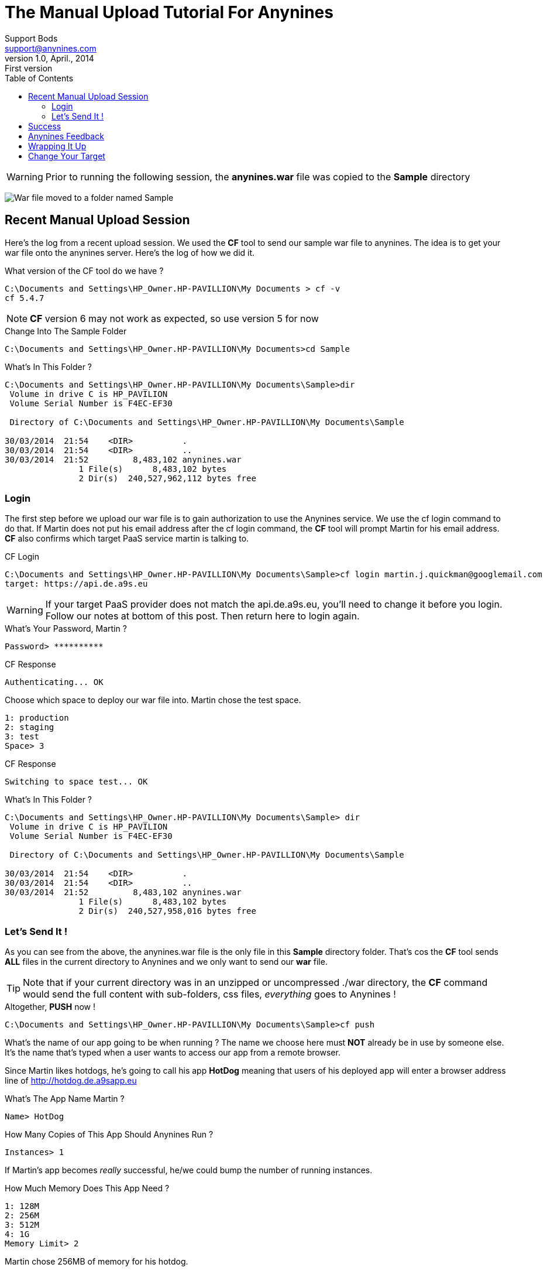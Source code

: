 = The Manual Upload Tutorial For Anynines
Support Bods <support@anynines.com>
v1.0, April., 2014: First version
:language: html
:imagesdir: ../../images
:iconsdir: ../../images/icons
:linkattrs:
:icons: font
:toc: right
:keywords: cf,upload,documentation, team, anynines, help,guide,tutorial,quick,start,command,line, reference,paas,any,nines,anynines,manual,tut
:description: Notes from a sample upload session. A series of notes, joblogs and references from our + 
documentation team. To give you a better understanding of the manual upload process to our platform, we've included a log from a recent upload session using the CF upload coomand line tool.

WARNING: Prior to running the following session, the *anynines.war* file was copied to the *Sample* directory


[.right.text-center]
image:../../images/warmoved2sampledir.png[War file moved to a folder named Sample]


== Recent Manual Upload Session

Here's the log from a recent upload session. We used the *CF* tool to send our sample war file to anynines. The idea is to get your war file onto the anynines server. Here's the log of how we did it.

[source,ruby]
.What version of the CF tool do we have ?
----
C:\Documents and Settings\HP_Owner.HP-PAVILLION\My Documents > cf -v
cf 5.4.7
----

NOTE: *CF* version 6 may not work as expected, so use version 5 for now

.Change Into The Sample Folder
----
C:\Documents and Settings\HP_Owner.HP-PAVILLION\My Documents>cd Sample
----

.What's In This Folder ?
----
C:\Documents and Settings\HP_Owner.HP-PAVILLION\My Documents\Sample>dir
 Volume in drive C is HP_PAVILION
 Volume Serial Number is F4EC-EF30

 Directory of C:\Documents and Settings\HP_Owner.HP-PAVILLION\My Documents\Sample

30/03/2014  21:54    <DIR>          .
30/03/2014  21:54    <DIR>          ..
30/03/2014  21:52         8,483,102 anynines.war
               1 File(s)      8,483,102 bytes
               2 Dir(s)  240,527,962,112 bytes free
----

=== Login

The first step before we upload our war file is to gain authorization to use the Anynines service. We use the +cf login+ command to do that. If Martin does not put his email address after the +cf login+ command, the *CF* tool will prompt Martin for his email address. *CF* also confirms which target PaaS service martin is talking to.

.CF Login
----
C:\Documents and Settings\HP_Owner.HP-PAVILLION\My Documents\Sample>cf login martin.j.quickman@googlemail.com
target: https://api.de.a9s.eu
----

WARNING: If your target PaaS provider does not match the api.de.a9s.eu, you'll need to change it before you login. + 
Follow our notes at bottom of this post. Then return here to login again.


.What's Your Password, Martin ?
----
Password> **********
----

.CF Response
----
Authenticating... OK
----

.Choose which space to deploy our war file into. Martin chose the +test+ space. 
----
1: production
2: staging
3: test
Space> 3
----

.CF Response
----
Switching to space test... OK
----

.What's In This Folder ?
----
C:\Documents and Settings\HP_Owner.HP-PAVILLION\My Documents\Sample> dir
 Volume in drive C is HP_PAVILION
 Volume Serial Number is F4EC-EF30

 Directory of C:\Documents and Settings\HP_Owner.HP-PAVILLION\My Documents\Sample

30/03/2014  21:54    <DIR>          .
30/03/2014  21:54    <DIR>          ..
30/03/2014  21:52         8,483,102 anynines.war
               1 File(s)      8,483,102 bytes
               2 Dir(s)  240,527,958,016 bytes free
----


=== Let's Send It !

[role="canvas-caption", position="center-up"] 
As you can see from the above, the anynines.war file is the only file in this *Sample* directory folder. That's cos the *CF* tool sends *ALL* files in the current directory to Anynines and we only want to send our *war* file.

TIP: Note that if your current directory was in an unzipped or uncompressed ./war directory, the *CF* command would send the full content with sub-folders, css files, _everything_ goes to Anynines !
 
.Altogether, *PUSH* now !
----
C:\Documents and Settings\HP_Owner.HP-PAVILLION\My Documents\Sample>cf push
----

What's the name of our app going to be when running ? The name we choose here must *NOT* already be in use by someone else. It's the name that's typed when a user wants to access our app from a remote browser. 

Since Martin likes hotdogs, he's going to call his app *HotDog* meaning that users of his deployed app will enter a browser address line of http://hotdog.de.a9sapp.eu[http://hotdog.de.a9sapp.eu]

.What's The App Name Martin ?
----
Name> HotDog
----

.How Many Copies of This App Should Anynines Run ? 
----
Instances> 1
----

If Martin's app becomes _really_ successful, he/we could bump the number of running instances.

.How Much Memory Does This App Need ?
----
1: 128M
2: 256M
3: 512M
4: 1G
Memory Limit> 2
----

Martin chose 256MB of memory for his hotdog.


.CF Response
----
Creating HotDog... OK
----

.Sub-Domains Are Another Topic, So Take Option 1
----
1: HotDog
2: none
Subdomain> HotDog
----

*CF* responds with the Sub-Domain you've chosen: +Subdomain> HotDog+


.Domains Are Another Topic, So Take Option 1
----
1: de.a9sapp.eu
2: none
Domain> de.a9sapp.eu
----

*CF* responds with the Domain you've chosen: +Domain> de.a9sapp.eu+

.CF Responses While Our App Is Sent To Anynines
----
Creating route HotDog.de.a9sapp.eu... OK
Binding HotDog.de.a9sapp.eu to HotDog... OK
----

.Does Your App Need Any Persistence Services ?
----
Create services for application?> n
----

NOTE: As your skillset evolves, you may develop future applications that need to persist some data. Anynines offers several services.

.Should *CF* Save Your Choices From This Session ?
----
Save configuration?> n
----

If we save our session choices, *CF* writes our choices into a text file named +manifest.yml+ so that next time we only need key the command +cf push+ and all our previous answers are used to re-deploy our app. You can use a plain-text editor (not one that puts funny stuff in the file) to change the values of the prior session.


.*CF* Gives Us An Audit Trail
----
Uploading HotDog... OK
Preparing to start HotDog... OK
-----> Downloaded app package (8.2M)
Downloading JDK...
Copying openjdk-1.7.0_25.tar.gz from the buildpack cache ...
Unpacking JDK to .jdk
Downloading Tomcat: apache-tomcat-7.0.41.tar.gz
Copying apache-tomcat-7.0.41.tar.gz from the buildpack cache ...
Unpacking Tomcat to .tomcat
Copying mysql-connector-java-5.1.12.jar from the buildpack cache ...
Copying postgresql-9.0-801.jdbc4.jar from the buildpack cache ...
-> Uploading droplet (46M)
Checking status of app 'HotDog'....
  0 of 1 instances running (1 starting)
  0 of 1 instances running (1 starting)
  0 of 1 instances running (1 starting)
  0 of 1 instances running (1 starting)
  1 of 1 instances running (1 running)
Push successful! App 'HotDog' available at HotDog.de.a9sapp.eu
----

== Success

Hurrah Martin ! You've done it ! Now just find a browser with a live internet connect and key 
+http://hotdog.de.a9sapp.eu[http://hotdog.de.a9sapp.eu]+ into the address bar. Go on, ya know ya want to :-)

== Anynines Feedback

Ok, GR8 ! How do we find the health of our apps that are running on Anynines ? From time to time, it's nice to be able to verify *what's going on* (apologies to Marvin Gaye!). The *CF* tool has several features to allow that. Here are a few examples, though many more are available if you explore *CF* a bit.

.Display The State Of All Our Applications
----
C:\Documents and Settings\HP_Owner.HP-PAVILLION\My Documents\Sample>cf apps
Getting applications in test... OK

name     status    usage      url
HotDog   running   1 x 256M   HotDog.de.a9sapp.eu
----

.Display The Health Of One Single Application By Name
----
C:\Documents and Settings\HP_Owner.HP-PAVILLION\My Documents\Sample>cf app HotDog
HotDog: running
  usage: 256M x 1 instance
  urls: HotDog.de.a9sapp.eu
----

.Which Organizations Does Martin (or You) Have ?
----
C:\Documents and Settings\HP_Owner.HP-PAVILLION\My Documents\Sample>cf orgs
Getting organizations... OK

name
martin_j_quickman_googlemail_com
----

Since we did not declare an organization for this +cf push+ session, the *CF* tool builds a temporary org name using your email address. You can change it later.

Once you become more familiar with Anynines, you'll want to learn our structuring feature for all your apps. You can set up one or more organizations, and within each org, there can be several 'spaces'. Then you can assign an application to one specific space within one organization. It just helps us keep things tidy.

.What Spaces Are In This Organization ?
----
C:\Documents and Settings\HP_Owner.HP-PAVILLION\My Documents\Sample>cf spaces
Getting spaces in martin_j_quickman_googlemail_com... OK

name         apps     services
production   none     none
staging      none     none
test         HotDog   none
----

.Display The Health Of One Single Application By Name
----
C:\Documents and Settings\HP_Owner.HP-PAVILLION\My Documents\Sample>cf health HotDog
Getting health status... OK

HotDog: running
----

.Now Get Some Metrics About One Specific App
----
C:\Documents and Settings\HP_Owner.HP-PAVILLION\My Documents\Sample>cf stats HotDog
Getting stats for HotDog... OK

instance   cpu    memory           disk
#0         0.1%   157.8M of 256M   105.4M of 1G
----

It's often really useful to diagnose problems by looking at the trail of messages issued as our app runs. We can do that with a log command like so :

.See The Joblog For One Specific App
----
C:\Documents and Settings\HP_Owner.HP-PAVILLION\My Documents\Sample>cf logs HotDog
Getting logs for HotDog #0... OK

Reading logs/env.log... OK
TMPDIR=/home/vcap/tmp
VCAP_CONSOLE_IP=0.0.0.0
VCAP_APP_PORT=64719
JAVA_OPTS=-Xmx256m -Xms256m -Dhttp.port=64719
USER=vcap
VCAP_APPLICATION={"instance_id":"ccc37aac75c7a4e309d0afd6efe546df","instance_index":0,"host":"0.0.0.0","port":64719,"started_at":"2014-03-30 20:02:14 +0000","st
arted_at_timestamp":1396209734,"start":"2014-03-30 20:02:14 +0000","state_timestamp":1396209734,"limits":{"mem":256,"disk":1024,"fds":16384},"application_versio
n":"936f9533-52a5-41db-96ea-8fd525d4cee0","application_name":"HotDog","application_uris":["HotDog.de.a9sapp.eu"],"version":"936f9533-52a5-41db-96ea-8fd525d4cee0
","name":"HotDog","uris":["HotDog.de.a9sapp.eu"],"users":null}
PATH=/home/vcap/app/.jdk/bin:/bin:/usr/bin
PWD=/home/vcap
JAVA_HOME=/home/vcap/app/.jdk
LANG=en_US.UTF-8
VCAP_SERVICES={}
SHLVL=1
HOME=/home/vcap/app
PORT=64719
VCAP_APP_HOST=0.0.0.0
MEMORY_LIMIT=256m
VCAP_CONSOLE_PORT=64720
_=/usr/bin/env

Reading logs/staging_task.log... OK
-----> Downloaded app package (8.2M)
Downloading JDK...
Copying openjdk-1.7.0_25.tar.gz from the buildpack cache ...
Unpacking JDK to .jdk
Downloading Tomcat: apache-tomcat-7.0.41.tar.gz
Copying apache-tomcat-7.0.41.tar.gz from the buildpack cache ...
Unpacking Tomcat to .tomcat
Copying mysql-connector-java-5.1.12.jar from the buildpack cache ...
Copying postgresql-9.0-801.jdbc4.jar from the buildpack cache ...

Reading logs/stderr.log... OK
Mar 30, 2014 8:02:19 PM org.apache.coyote.AbstractProtocol init
INFO: Initializing ProtocolHandler ["http-bio-64719"]
Mar 30, 2014 8:02:19 PM org.apache.catalina.startup.Catalina load
INFO: Initialization processed in 730 ms
Mar 30, 2014 8:02:19 PM org.apache.catalina.core.StandardService startInternal
INFO: Starting service Catalina
Mar 30, 2014 8:02:19 PM org.apache.catalina.core.StandardEngine startInternal
INFO: Starting Servlet Engine: Apache Tomcat/7.0.41
Mar 30, 2014 8:02:19 PM org.apache.catalina.startup.HostConfig deployDirectory
INFO: Deploying web application directory /home/vcap/app/webapps/ROOT
Mar 30, 2014 8:02:22 PM groovyx.caelyf.BindingEnhancer <clinit>
WARNING: Name of logger: caelyf.cache.BindingEnhancer
Mar 30, 2014 8:02:22 PM groovyx.caelyf.cache.RedisHolder <clinit>
WARNING: Name of logger: caelyf.redisholder
Mar 30, 2014 8:02:22 PM groovyx.caelyf.cache.Environment setup
WARNING: Name of logger: caelyf.environment
Mar 30, 2014 8:02:22 PM groovyx.caelyf.cache.Environment parseVCAP
INFO: Examining VCAP_SERVICES in Environment.groovy
Mar 30, 2014 8:02:22 PM groovyx.caelyf.cache.Environment parseVCAP
WARNING: Environment.groovy set serviceID to none
Mar 30, 2014 8:02:22 PM groovyx.caelyf.cache.Environment parseVCAP
WARNING: Name of logger: caelyf.environment
Mar 30, 2014 8:02:22 PM groovyx.caelyf.cache.Environment parseVCAP
INFO: Selected VCAP_SERVICES none for caching
Mar 30, 2014 8:02:23 PM org.apache.coyote.AbstractProtocol start
INFO: Starting ProtocolHandler ["http-bio-64719"]
Mar 30, 2014 8:02:23 PM org.apache.catalina.startup.Catalina start
INFO: Server startup in 3881 ms

Reading logs/stdout.log... OK
----

== Wrapping It Up

Ok, folks, that's a walk-thru of the deployment of one application to the Anynines PaaS service. As the .war file was already created for you, there was not as much work to get it running. We'd suggest you try doing this sesion again until you become comfortable with it.

WARNING: When you re-deploy an app that's already running, it's a good practice to delete the app before re-deployment. + 
For Martin's app, he'd issue the command +cf delete hotdog+ before doing another +cf push+

+++<br />&nbsp;<br />+++


''''

== Change Your Target

There are many  cloud foundry providers these days. Each provider has a different api address for this PaaS service. The Anynines service is located at +https://api.de.a9s.eu+ so follow these steps to re-point your *CF* tool to Anynines.

.What's The Current Target For Our Uploads ?
----
CF target
CF instance: https://api.pivotal.com (API version: 2)
user: martin.j.quickman@googlemail.com
target app space: test in org: martin_j_quickman_googlemail_com
----

.Reset It
----
CF target https://api.de.a9s.eu
target set to https://api.de.a9s.eu
----

Now go back and logon again. *CF* will use the new target address to push to.
